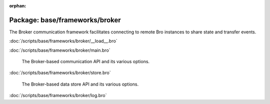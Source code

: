 :orphan:

Package: base/frameworks/broker
===============================

The Broker communication framework facilitates connecting to remote Bro
instances to share state and transfer events.

:doc:`/scripts/base/frameworks/broker/__load__.bro`


:doc:`/scripts/base/frameworks/broker/main.bro`

   The Broker-based communication API and its various options.

:doc:`/scripts/base/frameworks/broker/store.bro`

   The Broker-based data store API and its various options.

:doc:`/scripts/base/frameworks/broker/log.bro`


